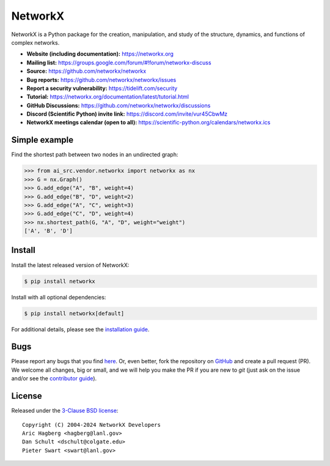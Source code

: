 NetworkX
========


.. image::
    https://github.com/networkx/networkx/workflows/test/badge.svg?branch=main
    :target: https://github.com/networkx/networkx/actions?query=workflow%3Atest

.. image::
    https://codecov.io/gh/networkx/networkx/branch/main/graph/badge.svg?
    :target: https://app.codecov.io/gh/networkx/networkx/branch/main

.. image::
    https://img.shields.io/pypi/v/networkx.svg?
    :target: https://pypi.python.org/pypi/networkx

.. image::
    https://img.shields.io/pypi/l/networkx.svg?
    :target: https://github.com/networkx/networkx/blob/main/LICENSE.txt

.. image::
    https://img.shields.io/pypi/pyversions/networkx.svg?
    :target: https://pypi.python.org/pypi/networkx

.. image::
    https://img.shields.io/github/labels/networkx/networkx/good%20first%20issue?color=green&label=contribute
    :target: https://github.com/networkx/networkx/contribute


NetworkX is a Python package for the creation, manipulation,
and study of the structure, dynamics, and functions
of complex networks.

- **Website (including documentation):** https://networkx.org
- **Mailing list:** https://groups.google.com/forum/#!forum/networkx-discuss
- **Source:** https://github.com/networkx/networkx
- **Bug reports:** https://github.com/networkx/networkx/issues
- **Report a security vulnerability:** https://tidelift.com/security
- **Tutorial:** https://networkx.org/documentation/latest/tutorial.html
- **GitHub Discussions:** https://github.com/networkx/networkx/discussions
- **Discord (Scientific Python) invite link:** https://discord.com/invite/vur45CbwMz
- **NetworkX meetings calendar (open to all):** https://scientific-python.org/calendars/networkx.ics

Simple example
--------------

Find the shortest path between two nodes in an undirected graph:

.. code:: pycon

    >>> from ai_src.vendor.networkx import networkx as nx
    >>> G = nx.Graph()
    >>> G.add_edge("A", "B", weight=4)
    >>> G.add_edge("B", "D", weight=2)
    >>> G.add_edge("A", "C", weight=3)
    >>> G.add_edge("C", "D", weight=4)
    >>> nx.shortest_path(G, "A", "D", weight="weight")
    ['A', 'B', 'D']

Install
-------

Install the latest released version of NetworkX:

.. code:: shell

    $ pip install networkx

Install with all optional dependencies:

.. code:: shell

    $ pip install networkx[default]

For additional details,
please see the `installation guide <https://networkx.org/documentation/stable/install.html>`_.

Bugs
----

Please report any bugs that you find `here <https://github.com/networkx/networkx/issues>`_.
Or, even better, fork the repository on `GitHub <https://github.com/networkx/networkx>`_
and create a pull request (PR). We welcome all changes, big or small, and we
will help you make the PR if you are new to `git` (just ask on the issue and/or
see the `contributor guide <https://networkx.org/documentation/latest/developer/contribute.html>`_).

License
-------

Released under the `3-Clause BSD license <https://github.com/networkx/networkx/blob/main/LICENSE.txt>`_::

    Copyright (C) 2004-2024 NetworkX Developers
    Aric Hagberg <hagberg@lanl.gov>
    Dan Schult <dschult@colgate.edu>
    Pieter Swart <swart@lanl.gov>
